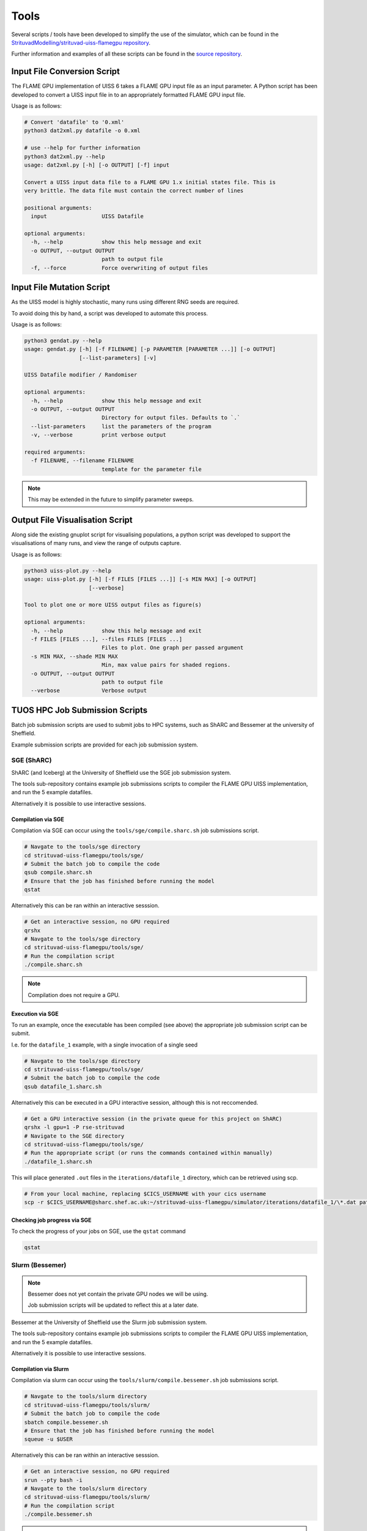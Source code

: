 .. _tools:

*****
Tools
*****

Several scripts / tools have been developed to simplify the use of the simulator, which can be found in the `StrituvadModelling/strituvad-uiss-flamegpu repository <https://github.com/StrituvadModelling/strituvad-uiss-flamegpu>`_. 

Further information and examples of all these scripts can be found in the `source repository <https://github.com/StrituvadModelling/strituvad-uiss-flamegpu>`_.


Input File Conversion Script
============================

The FLAME GPU implementation of UISS 6 takes a FLAME GPU input file as an input parameter.
A Python script has been developed to convert a UISS input file in to an appropriately formatted FLAME GPU input file.

Usage is as follows: 

.. code-block:: bash

   # Convert 'datafile' to '0.xml'
   python3 dat2xml.py datafile -o 0.xml

   # use --help for further information
   python3 dat2xml.py --help
   usage: dat2xml.py [-h] [-o OUTPUT] [-f] input
   
   Convert a UISS input data file to a FLAME GPU 1.x initial states file. This is
   very brittle. The data file must contain the correct number of lines
   
   positional arguments:
     input                 UISS Datafile
   
   optional arguments:
     -h, --help            show this help message and exit
     -o OUTPUT, --output OUTPUT
                           path to output file
     -f, --force           Force overwriting of output files

Input File Mutation Script
==========================

As the UISS model is highly stochastic, many runs using different RNG seeds are required.

To avoid doing this by hand, a script was developed to automate this process.

Usage is as follows:

.. code-block:: bash

   python3 gendat.py --help                                                                                                                                                    
   usage: gendat.py [-h] [-f FILENAME] [-p PARAMETER [PARAMETER ...]] [-o OUTPUT]                                                                                              
                    [--list-parameters] [-v]                                                                                                                                   
                                                                                                                                                                               
   UISS Datafile modifier / Randomiser                                                                                                                                         
   
   optional arguments:
     -h, --help            show this help message and exit
     -o OUTPUT, --output OUTPUT
                           Directory for output files. Defaults to `.`
     --list-parameters     list the parameters of the program
     -v, --verbose         print verbose output
   
   required arguments:
     -f FILENAME, --filename FILENAME
                           template for the parameter file




.. note::

   This may be extended in the future to simplify parameter sweeps.

Output File Visualisation Script
================================

Along side the existing gnuplot script for visualising populations, a python script was developed to support the visualisations of many runs, and view the range of outputs capture. 

Usage is as follows:

.. code-block:: bash

   python3 uiss-plot.py --help
   usage: uiss-plot.py [-h] [-f FILES [FILES ...]] [-s MIN MAX] [-o OUTPUT]
                       [--verbose]
   
   Tool to plot one or more UISS output files as figure(s)
   
   optional arguments:
     -h, --help            show this help message and exit
     -f FILES [FILES ...], --files FILES [FILES ...]
                           Files to plot. One graph per passed argument
     -s MIN MAX, --shade MIN MAX
                           Min, max value pairs for shaded regions.
     -o OUTPUT, --output OUTPUT
                           path to output file
     --verbose             Verbose output



.. Output Set Comparison Script(s)
.. ===============================

.. To simplify and automate the comparison of simulators, a script was developed to compare directories of output files, and capture aggregate information to enable statistical comparison. 

.. Usage is as follows:

.. .. code-block:: bash

..    python3 uiss-compare.py --help
..    usage: uiss-compare.py [-h] -f FILES [FILES ...] [-o OUTPUT] --op
..                           {difference,between} [{difference,between} ...]
..                           [--verbose]
   
..    Tool to perform comparison operation(s) between two or more UISS output files,
..    producing one or more UISS output files
   
..    optional arguments:
..      -h, --help            show this help message and exit
..      -f FILES [FILES ...], --files FILES [FILES ...]
..                            Input files
..      -o OUTPUT, --output OUTPUT
..                            path to output directory/file?
..      --op {difference,between} [{difference,between} ...]
..                            Operations to perform.
..      --verbose             Verbose output


TUOS HPC Job Submission Scripts
===============================

Batch job submission scripts are used to submit jobs to HPC systems, such as ShARC and Bessemer at the university of Sheffield. 

Example submission scripts are provided for each job submission system.


SGE (ShARC)
-----------

ShARC (and Iceberg) at the University of Sheffield use the SGE job submission system.

The tools sub-repository contains example job submissions scripts to compiler the FLAME GPU UISS implementation, and run the 5 example datafiles.

Alternatively it is possible to use interactive sessions.


Compilation via SGE
'''''''''''''''''''

Compilation via SGE can occur using the ``tools/sge/compile.sharc.sh`` job submissions script.

.. code-block:: bash

   # Navgate to the tools/sge directory
   cd strituvad-uiss-flamegpu/tools/sge/
   # Submit the batch job to compile the code
   qsub compile.sharc.sh
   # Ensure that the job has finished before running the model
   qstat


Alternatively this can be ran within an interactive sesssion.

.. code-block:: bash

   # Get an interactive session, no GPU required
   qrshx
   # Navgate to the tools/sge directory
   cd strituvad-uiss-flamegpu/tools/sge/
   # Run the compilation script
   ./compile.sharc.sh

.. note:: 

   Compilation does not require a GPU.

Execution via SGE
'''''''''''''''''

To run an example, once the executable has been compiled (see above) the appropriate job submission script can be submit.

I.e. for the ``datafile_1`` example, with a single invocation of a single seed

.. code-block:: bash

   # Navgate to the tools/sge directory
   cd strituvad-uiss-flamegpu/tools/sge/
   # Submit the batch job to compile the code
   qsub datafile_1.sharc.sh


Alternatively this can be executed in a GPU interactive session, although this is not reccomended.

.. code-block:: bash

   # Get a GPU interactive session (in the private queue for this project on ShARC)
   qrshx -l gpu=1 -P rse-strituvad
   # Navigate to the SGE directory
   cd strituvad-uiss-flamegpu/tools/sge/
   # Run the appropriate script (or runs the commands contained within manually)
   ./datafile_1.sharc.sh

This will place generated ``.out`` files in the ``iterations/datafile_1`` directory, which can be retrieved using scp.


.. code-block:: bash

   # From your local machine, replacing $CICS_USERNAME with your cics username
   scp -r $CICS_USERNAME@sharc.shef.ac.uk:~/strituvad-uiss-flamegpu/simulator/iterations/datafile_1/\*.dat path/to/local/destination



Checking job progress via SGE
'''''''''''''''''''''''''''''

To check the progress of your jobs on SGE, use the ``qstat`` command

.. code-block:: bash

   qstat


Slurm (Bessemer)
----------------

.. note::
   
   Bessemer does not yet contain the private GPU nodes we will be using.

   Job submission scripts will be updated to reflect this at a later date.



Bessemer at the University of Sheffield use the Slurm job submission system.

The tools sub-repository contains example job submissions scripts to compiler the FLAME GPU UISS implementation, and run the 5 example datafiles.

Alternatively it is possible to use interactive sessions.


Compilation via Slurm
'''''''''''''''''''''

Compilation via slurm can occur using the ``tools/slurm/compile.bessemer.sh`` job submissions script.

.. code-block:: bash

   # Navgate to the tools/slurm directory
   cd strituvad-uiss-flamegpu/tools/slurm/
   # Submit the batch job to compile the code
   sbatch compile.bessemer.sh
   # Ensure that the job has finished before running the model
   squeue -u $USER


Alternatively this can be ran within an interactive sesssion.

.. code-block:: bash

   # Get an interactive session, no GPU required
   srun --pty bash -i
   # Navgate to the tools/slurm directory
   cd strituvad-uiss-flamegpu/tools/slurm/
   # Run the compilation script
   ./compile.bessemer.sh

.. note:: 

   Compilation does not require a GPU.

Execution via Slurm
'''''''''''''''''''

To run an example, once the executable has been compiled (see above) the appropriate job submission script can be submit.

I.e. for the ``datafile_1`` example, with a single invocation of a single seed

.. code-block:: bash

   # Navgate to the tools/slurm directory
   cd strituvad-uiss-flamegpu/tools/slurm/
   # Submit the batch job to compile the code
   sbatch datafile_1.bessemer.sh


Alternatively this can be executed in a GPU interactive session, although this is not reccomended.

.. code-block:: bash

   # Get a GPU interactive session
   srun --pty bash -i --gres=gpu:1 --partition=gpu
   # Navigate to the slurm directory
   cd strituvad-uiss-flamegpu/tools/slurm/
   # Run the appropriate script (or runs the commands contained within manually)
   ./datafile_1.bessemer.sh

This will place generated ``.out`` files in the ``iterations/datafile_1`` directory, which can be retrieved using scp.


.. code-block:: bash

   # From your local machine, replacing $CICS_USERNAME with your cics username
   scp -r $CICS_USERNAME@bessemer.shef.ac.uk:~/strituvad-uiss-flamegpu/simulator/iterations/datafile_1/\*.dat path/to/local/destination


Checking job progress on Slurm
''''''''''''''''''''''''''''''

To check the progress of your jobs via slurm, use the ``squeue`` command

.. code-block:: bash

   squeue -u $USER



